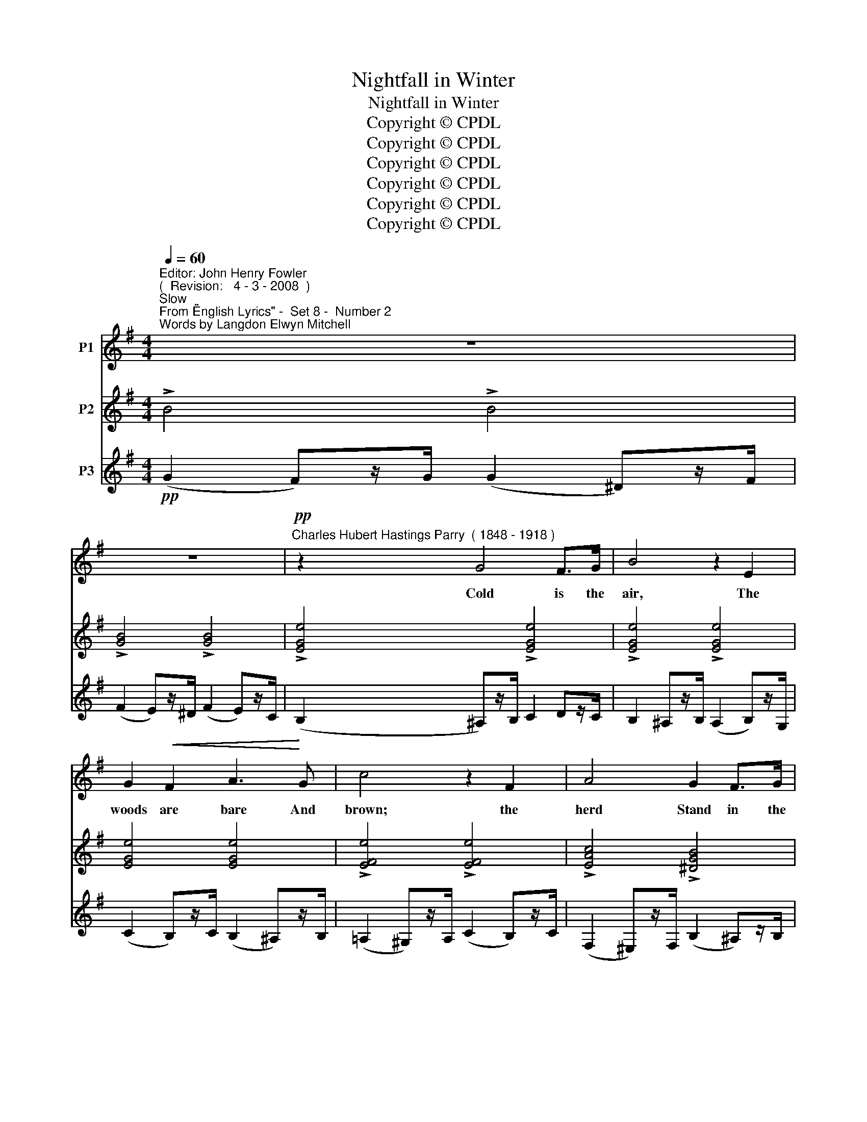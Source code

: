 X:1
T:Nightfall in Winter
T:Nightfall in Winter
T:Copyright © CPDL
T:Copyright © CPDL
T:Copyright © CPDL
T:Copyright © CPDL
T:Copyright © CPDL
T:Copyright © CPDL
Z:Copyright © CPDL
%%score 1 ( 2 3 ) ( 4 5 )
L:1/8
Q:1/4=60
M:4/4
K:Emin
V:1 treble nm="P1"
V:2 treble nm="P2"
V:3 treble 
V:4 treble nm="P3"
V:5 treble 
V:1
"^Editor: John Henry Fowler""^(  Revision:   4 - 3 - 2008  )""^Slow""^From \"English Lyrics\" -  Set 8 -  Number 2""^Words by Langdon Elwyn Mitchell" z8 | %1
w: |
 z8 |"^Charles Hubert Hastings Parry"!pp! z2"^( 1848 - 1918 )" G4 F>G | B4 z2 E2 | %4
w: |Cold is the|air, The|
 G2!<(! F2 A3!<)! G | c4 z2 F2 | A4 G2 F>G | E4 z4 | z4 z2!<(! c2!<)! | [Be]3!>(! [DG]!>)! G4- | %10
w: woods are bare And|brown; the|herd Stand in the|yard.|The|frost doth fall;|
 GG A>G c4- | c3 G A2 c2 | G6 z2 | z2 z C E2 C2 | E3 E G2!<)!!<(! A2 | c6 z2 | D2 E>D A4- | %17
w: _ And round the hill|_ The hares move|slow;|The home- ward|crow, A- lone and|high,|Cros- ses the sky|
 A2 D2 D>E D2 | z2 z D D2!<)!!<(! D2 | _E8 | z D=EG D3 E | F8 | z!pp! FDE F3 F | F4 z2 z B | %24
w: _ All si- lent- ly.|The quick streams|freeze;|The mov- ing trees Are|still;|for now No breeze will|blow; The|
 B3 B B2 B>B | B2 F4 B2 ||[K:Ebmin]"^a tempo"!<(! B3 G!<)! c4 | B2 G4 F2 | E8 | z EFE G2 B>e | %30
w: wind has gone With the|day, down, And|clouds are come|Bear- ing the|gloom.|The yel- low grass, In the|
 e2 c2- cAGF | B2 E2 (c d2) c | E4 z4 |!p! z EFG B3 B | c>d c4 c2 | G3 G G4 | z c d>c E2 =F>G | %37
w: clear glass _ Of the bright|pool Grows soft _ and|dull.|The wa- ter's eye That|held the sky Now|gaz- es quite;|And now the light On the|
 A2 B2 G2 E2 | z A c>B dG G2 |"^allargando" z A c>B cG G>__E ||[K:Emin] __A6 z2 | z8 | z8 | z8 | %44
w: cold hill Fad- eth,|un- til The gi- ant mass|Doth seem to pass From near to|far;||||
 z8 | z8 |!p! z2 ^G2 B3 B | E3 E F3 F | ^G4 z4 | z4 z2 ^G2 | !fermata!c3 C C4 | z8 | z8 | %53
w: ||The clouds ob-|scure The sky with|gloom.|The|night is come,|||
 z2 E2 G4- |!<(! G4!<)! A4 |!>(! B8-!>)! | B6 z2 |] %57
w: The night|_ is|come.|_|
V:2
 !>!B4 !>!B4 | !>![GB]4 !>![GB]4 | !>![EGe]4 !>![EGe]4 | !>![EGe]4 !>![EGe]4 | [EGe]4 [EGe]4 | %5
w: |||||
 !>![EFe]4 !>![EFe]4 | !>![EAc]4 !>![^DGB]4 | (B2 ^A>B) e4 | (B2 ^A>B) e4 | %9
w: ||||
 (e2 ^d)e/ ([Gg]2 [Aa])z[Gg]/ | ([Gce]2 [F^d]>[Ge]) (g2 a>g) | (=f2 [ce]>f [=FAd]2 c>d | %12
w: ||tranquillo * * * * *|
 [D=FB]2 A>B G2 F>G) | !>!E4 !>!E4 | !>!E4 !>!E4 | E4 E4 | (A,2 C) z (A,2 C) z | %17
w: |||||
 (A,2 C) z (A,2 C) z | (3(B,A,G, (3F,G,A,) (3(G,F,E,)!<(! (3(B,A,G,)!<)! | %19
w: ||
 (3(!>!CB,A,)!>(! (3(!>!B,A,G,) (3(!>!A,G,!>)!F,) (3(!>!CB,A,) | D4 !>!D4 | (F2 ^G>)A A2 ^A^c | %22
w: |||
 (A2 ^G>)A A2 ^A^c | (F!<(!^G^AB) (^c2 d)!<)!f | (^c2 df) (c2 df) | (^e2 f2) f4 || %26
w: ||||
[K:Ebmin] [Begb]2 [B,GB]4 [G,FA]2 | !>![G,EG]4 !>![A,B,=D]4 | (E2 =D)z/E/ ([B,E]2 B,)z/_D/ | %29
w: |||
 (!>![G,D]2 C)z/G,/ (!>![G,D]2 C)z/G,/ | (A,2 =G,)z/A,/ (C2 B,)z/A,/ | %31
w: ||
 [E,G,E]3 E, ([F,A,]2 [E,G,][F,A,]) | B,2[K:treble] E2- (E F2 E) | B,2[K:bass] G,2- G,(G,A,B,) | %34
w: |||
 [CE]6 [CE]2 | (G,4 G,)(CDE) | [Ec]4 (E2 =D>)E | A4 (G2 F>)G | [Ec]4 ([ce]2 [=D=d]>[Ee]) | %39
w: |||||
 [Aca]4 ([cgc']2 [Bb]>)[cc'] ||[K:Emin] !>![ege']4 !>![ege']4 | !>![ege']4 !>![ege']4 | %42
w: |||
 !>![^d^f^d']4 !>![=d=f=d']4 | !>![^ce^c']4 !>![=ce=c']4 | !>![^dab]4 !>![^DAB]4 | %45
w: |||
 !>![^D,A,B,]4 !>![D,A,B,]4 | !>![=D,^G,B,]4 ([D,G,B,]2 [B,,G,]>[D,B,]) | %47
w: ||
 [^C,G,^A,]4 ([=C,E,=A,]2 [A,,F,]>[C,A,]) | [E,^G,]4 (F,2 ^D,>F,) | [B,,E,]4 (=D,2 B,,>D,) | %50
w: |||
 !fermata![=G,,=C,]8 | !>!E4 !>!E4 | [CE]3 z z4 | (E8 | D4 C4) | B,6 z B, | ([^D,F,B,]4 E,2) z2 |] %57
w: |||||||
V:3
 x8 | x8 | x8 | x8 | x8 | x8 | x4 x4 | G4 (B2 =A>F) | G4 (B2 =A>F) | G4 B4 | x4 [ce]2 [Be]2 | %11
 [Ac]2 G2 x2 [EG]2 | x2 [CE]2 [B,D]2 [A,C]2 | ([G,C]2 [^F,A,]2) ([G,C]2 [F,A,]2) | %14
 ([G,C]2 [F,A,]2) ([G,C]2 [F,A,]2) | ([G,C]2 [F,A,]2) ([G,C]2 [E,A,]2) | [F,D]4 [F,D]4 | %17
 !>![F,D]4 [F,D]4 | !>!D4 D4 | _E8 | (B,A,G,F,) (C2 B,G,) | [F,B,D]2 [B,F]2 [DF]2 [^CE]2 | %22
 [B,DF]2 [B,F]2 [DF]2 [^CE]2 | [B,D]2 [DF]2 [EB]2 [FB]2 | [EB]2 [FB]2 [EB]2 [FB]2 | %25
 [Gd]2 [Fd]2 ([^Gd^g]2 [A^da]2) ||[K:Ebmin] x8 | x8 | [G,B,]4 G,4 | E,4 E,4 | [E,F,]4 [E,F,]4 | %31
 x8 | G,2[K:treble] ([G,B,]2 [A,C]2 [F,A,]2) | G,2[K:bass] E,2- E,E,F,G, | (G,3 =G,) A,4 | %35
 [B,,D,]2 [C,E,][D,_F,] [C,E,]2 z2 | C4 C4 | C4 C4 | C4 E2 x2 | x8 ||[K:Emin] x8 | x8 | x8 | x8 | %44
 x8 | x8 | x8 | x8 | B,,4 [A,,B,,]4 | ^G,,4 [G,,B,,]4 | x8 | x8 | x8 | x8 | x8 | %55
 ([^D,F,]4 [E,G,]2) x [D,F,] | x8 |] %57
V:4
!pp! (G2 F)z/G/ (G2 ^D)z/F/ | (F2 E)z/^D/ (F2 E)z/C/ | (B,2 ^A,)z/B,/ C2 Dz/C/ | %3
 B,2 ^A,z/B,/ (A,2 B,)z/G,/ | ((C2 B,))z/C/ (B,2 ^A,)z/B,/ | ((=A,2 ^G,))z/A,/ (C2 B,)z/C/ | %6
 ((F,2 ^E,))z/F,/ (B,2 ^A,)z/B,/ | z2 (!>!E2 D2 C>A,) | z2 (!>!E2 D2 C>A,) | ([E,B,]4 [D,G,=F]4) | %10
 [C,G,]4 (3(C,,G,,C,, (3G,,C,,G,,) | (3(C,,G,,C,, (3G,,C,,G,, (3C,,G,,C,, (3G,,C,,G,, | %12
 (3C,,G,,C,, (3G,,C,,G,, (3C,,G,,C,, (3G,,C,,G,, | %13
 (3C,,G,,C,, (3G,,C,,G,, (3C,,G,,C,, (3G,,C,,G,, | %14
 (3C,,G,,C,, (3G,,C,,G,, (3C,,G,,C,, (3G,,C,,G,, | %15
 (3C,,G,,C,, (3G,,C,,G,, (3C,,G,,C,, (3G,,C,,G,,) |!p! (C,,2 A,,,) z (C,,2 A,,,) z | %17
 (C,,2 A,,,) z (C,,2 A,,,) z | !>![G,,,D,,]4 !>![G,,,D,,]4 | !>![G,,,D,,]4 !>![G,,,D,,]4 | %20
 !>![G,,,D,,]4 !>![G,,,D,,]4 | (3(B,,,F,,B,,!<(! (3D,^C,B,,)!<)! x4 | %22
!p! (3(B,,,F,,B,, (3D,^C,B,,) x4 | (3(B,,,F,,B,, (3D,^C,B,,)!p! B,4 | B,4 B,4 | %25
"^dim. e poco rit." [B,D]4 B,,,4 ||[K:Ebmin]!pp!"^a tempo" (B,,,3 G,,,) C,,4 | %27
 (B,,,2 G,,,4 F,,,2) | !>!E,,,4 !>!E,,,4 | !>!E,,,4 !>!E,,,4 | !>!E,,,4 !>!E,,,4 | %31
 !>!E,,,4 !>!E,,,4 | !>!E,,,4 !>!E,,,4 | !>!E,,,4 !>!E,,,4 | !>!E,,,4 !>!_F,,,4 | G,,,4 C,,4 | %36
 (A,2 =G,)z/A,/ _G,4 | (_F,2 E,)z/F,/ E,4 | (A,,2 =G,,>A,,) _G,,4 | (_F,,2 E,,>F,,) __E,,4 || %40
[K:Emin]!pp! (C,,2 G,,)z/G,,/ (C,2 G,)z/G,/ | (C2 G)z/G/ (c2 ^A)z/A/ | (B2 ^A)z/A/ (B2 ^G)z/G/ | %43
 (A2 ^G)z/G/ (A2 F)z/F/ | (B2 F)z/F/[K:bass] (B,2 F,)z/F,/ | %45
 (B,,2 F,,)z/F,,/ (B,,,2 ^A,,,)z/B,,,/ | (E,,2 ^D,,)z/E,,/ E,,,4 | (E,,2 ^D,,>)E,, E,,,4 | %48
 (E,,2 ^D,,>)E,, E,,,4 | (E,,2 ^D,,>)E,, E,,,4 | .!fermata!E,,8 | C2 B,z/C/ !>!C2 ^G,z/B,/ | %52
 (!>!B,2 A,) z z4 | ([E,,E,]8 | [D,,D,]4 [C,,C,]4) | ([B,,,B,,]4 [G,,,G,,]2) z [B,,,B,,] | %56
 ([B,,,B,,]4 [E,,,E,,]2) z2 |] %57
V:5
 x8 | x8 | x8 | x8 | x8 | x8 | x8 | !>!E,8 | !>!E,8 | x8 | x8 | x8 | x8 | x8 | x8 | x8 | x8 | x8 | %18
 x8 | x8 | x8 | B,,,2 x2 F,4 | B,,,2 x2 F,4 | B,,,2 x2 (G,2 F,2) | (G,2 F,2) (G,2 F,2) | x8 || %26
[K:Ebmin] x8 | x8 | x8 | x8 | x8 | x8 | x8 | x8 | x8 | x8 | x8 | x8 | x8 | x8 ||[K:Emin] x8 | x8 | %42
 x8 | x8 | x4[K:bass] x4 | x8 | x8 | x8 | x8 | x8 | x8 | x8 | x8 | x8 | x8 | x8 | x8 |] %57

